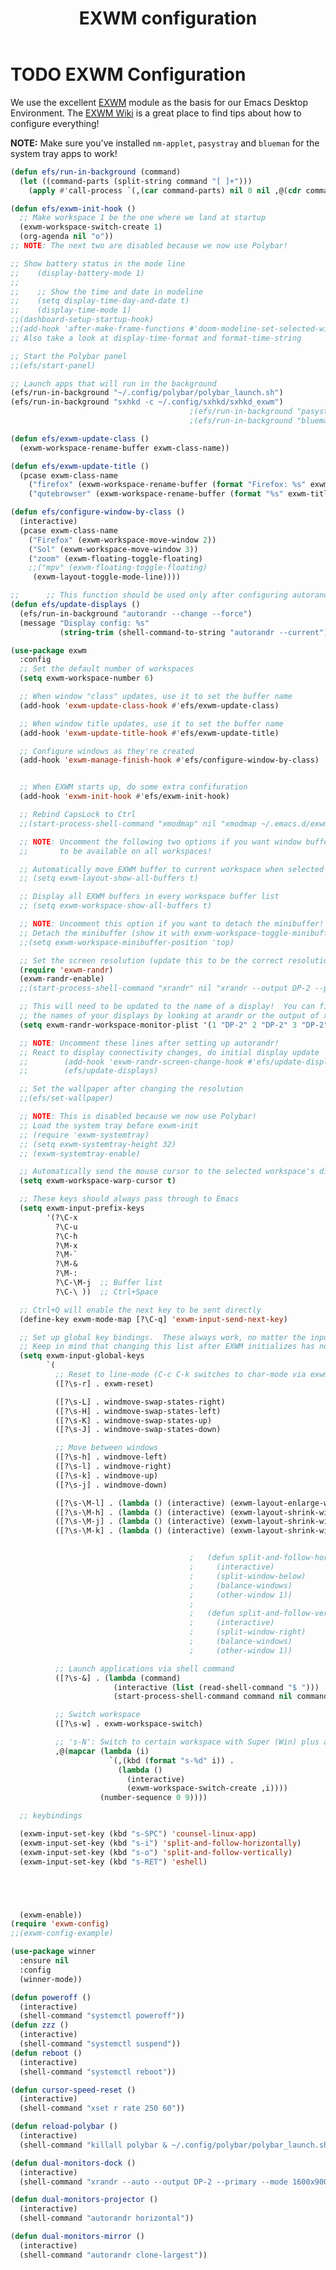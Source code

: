 #+TITLE: EXWM configuration
#+PROPERTY: header-args:emacs-lisp :tangle ./desktop.el

* TODO EXWM Configuration

We use the excellent [[https://github.com/ch11ng/exwm][EXWM]] module as the basis for our Emacs Desktop Environment.  The [[https://github.com/ch11ng/exwm/wiki][EXWM Wiki]] is a great place to find tips about how to configure everything!

*NOTE:* Make sure you've installed =nm-applet=, =pasystray= and =blueman= for the system tray apps to work!

#+begin_src emacs-lisp
  (defun efs/run-in-background (command)
    (let ((command-parts (split-string command "[ ]+")))
      (apply #'call-process `(,(car command-parts) nil 0 nil ,@(cdr command-parts)))))

  (defun efs/exwm-init-hook ()
    ;; Make workspace 1 be the one where we land at startup
    (exwm-workspace-switch-create 1)
    (org-agenda nil "o")) 
  ;; NOTE: The next two are disabled because we now use Polybar!

  ;; Show battery status in the mode line
  ;;    (display-battery-mode 1)
  ;;
  ;;    ;; Show the time and date in modeline
  ;;    (setq display-time-day-and-date t)
  ;;    (display-time-mode 1)
  ;;(dashboard-setup-startup-hook)
  ;;(add-hook 'after-make-frame-functions #'doom-modeline-set-selected-window)
  ;; Also take a look at display-time-format and format-time-string

  ;; Start the Polybar panel
  ;;(efs/start-panel)

  ;; Launch apps that will run in the background
  (efs/run-in-background "~/.config/polybar/polybar_launch.sh")
  (efs/run-in-background "sxhkd -c ~/.config/sxhkd/sxhkd_exwm")
                                          ;(efs/run-in-background "pasystray")
                                          ;(efs/run-in-background "blueman-applet"))

  (defun efs/exwm-update-class ()
    (exwm-workspace-rename-buffer exwm-class-name))

  (defun efs/exwm-update-title ()
    (pcase exwm-class-name
      ("firefox" (exwm-workspace-rename-buffer (format "Firefox: %s" exwm-title)))
      ("qutebrowser" (exwm-workspace-rename-buffer (format "%s" exwm-title)))))

  (defun efs/configure-window-by-class ()
    (interactive)
    (pcase exwm-class-name
      ("Firefox" (exwm-workspace-move-window 2))
      ("Sol" (exwm-workspace-move-window 3))
      ("zoom" (exwm-floating-toggle-floating)
      ;;("mpv" (exwm-floating-toggle-floating)
       (exwm-layout-toggle-mode-line))))

  ;;      ;; This function should be used only after configuring autorandr!
  (defun efs/update-displays ()
    (efs/run-in-background "autorandr --change --force")
    (message "Display config: %s"
             (string-trim (shell-command-to-string "autorandr --current"))))

  (use-package exwm
    :config
    ;; Set the default number of workspaces
    (setq exwm-workspace-number 6)

    ;; When window "class" updates, use it to set the buffer name
    (add-hook 'exwm-update-class-hook #'efs/exwm-update-class)

    ;; When window title updates, use it to set the buffer name
    (add-hook 'exwm-update-title-hook #'efs/exwm-update-title)

    ;; Configure windows as they're created
    (add-hook 'exwm-manage-finish-hook #'efs/configure-window-by-class)


    ;; When EXWM starts up, do some extra confifuration
    (add-hook 'exwm-init-hook #'efs/exwm-init-hook)

    ;; Rebind CapsLock to Ctrl
    ;;(start-process-shell-command "xmodmap" nil "xmodmap ~/.emacs.d/exwm/Xmodmap")

    ;; NOTE: Uncomment the following two options if you want window buffers
    ;;       to be available on all workspaces!

    ;; Automatically move EXWM buffer to current workspace when selected
    ;; (setq exwm-layout-show-all-buffers t)

    ;; Display all EXWM buffers in every workspace buffer list
    ;; (setq exwm-workspace-show-all-buffers t)

    ;; NOTE: Uncomment this option if you want to detach the minibuffer!
    ;; Detach the minibuffer (show it with exwm-workspace-toggle-minibuffer)
    ;;(setq exwm-workspace-minibuffer-position 'top)

    ;; Set the screen resolution (update this to be the correct resolution for your screen!)
    (require 'exwm-randr)
    (exwm-randr-enable)
    ;;(start-process-shell-command "xrandr" nil "xrandr --output DP-2 --primary --mode 1600x900 --pos 0x0 --rotate normal")

    ;; This will need to be updated to the name of a display!  You can find
    ;; the names of your displays by looking at arandr or the output of xrandr
    (setq exwm-randr-workspace-monitor-plist '(1 "DP-2" 2 "DP-2" 3 "DP-2" 4 "DP-2" 5 "DP-2" 6 "DP-2" 7 "LVDS-1" 8 "LVDS-1" 9 "LVDS-1"))

    ;; NOTE: Uncomment these lines after setting up autorandr!
    ;; React to display connectivity changes, do initial display update
    ;;        (add-hook 'exwm-randr-screen-change-hook #'efs/update-displays)
    ;;        (efs/update-displays)

    ;; Set the wallpaper after changing the resolution
    ;;(efs/set-wallpaper)

    ;; NOTE: This is disabled because we now use Polybar!
    ;; Load the system tray before exwm-init
    ;; (require 'exwm-systemtray)
    ;; (setq exwm-systemtray-height 32)
    ;; (exwm-systemtray-enable)

    ;; Automatically send the mouse cursor to the selected workspace's display
    (setq exwm-workspace-warp-cursor t)

    ;; These keys should always pass through to Emacs
    (setq exwm-input-prefix-keys
          '(?\C-x
            ?\C-u
            ?\C-h
            ?\M-x
            ?\M-`
            ?\M-&
            ?\M-:
            ?\C-\M-j  ;; Buffer list
            ?\C-\ ))  ;; Ctrl+Space

    ;; Ctrl+Q will enable the next key to be sent directly
    (define-key exwm-mode-map [?\C-q] 'exwm-input-send-next-key)

    ;; Set up global key bindings.  These always work, no matter the input state!
    ;; Keep in mind that changing this list after EXWM initializes has no effect.
    (setq exwm-input-global-keys
          `(
            ;; Reset to line-mode (C-c C-k switches to char-mode via exwm-input-release-keyboard)
            ([?\s-r] . exwm-reset)

            ([?\s-L] . windmove-swap-states-right)
            ([?\s-H] . windmove-swap-states-left)
            ([?\s-K] . windmove-swap-states-up)
            ([?\s-J] . windmove-swap-states-down)

            ;; Move between windows
            ([?\s-h] . windmove-left)
            ([?\s-l] . windmove-right)
            ([?\s-k] . windmove-up)
            ([?\s-j] . windmove-down)

            ([?\s-\M-l] . (lambda () (interactive) (exwm-layout-enlarge-window-horizontally 10))) 
            ([?\s-\M-h] . (lambda () (interactive) (exwm-layout-shrink-window-horizontally 10))) 
            ([?\s-\M-j] . (lambda () (interactive) (exwm-layout-shrink-window 10))) 
            ([?\s-\M-k] . (lambda () (interactive) (exwm-layout-shrink-window 10))) 


                                          ;	  (defun split-and-follow-horizontally ()
                                          ;	    (interactive)
                                          ;	    (split-window-below)
                                          ;	    (balance-windows)
                                          ;	    (other-window 1))
                                          ;	  
                                          ;	  (defun split-and-follow-vertically ()
                                          ;	    (interactive)
                                          ;	    (split-window-right)
                                          ;	    (balance-windows)
                                          ;	    (other-window 1))

            ;; Launch applications via shell command
            ([?\s-&] . (lambda (command)
                         (interactive (list (read-shell-command "$ ")))
                         (start-process-shell-command command nil command)))

            ;; Switch workspace
            ([?\s-w] . exwm-workspace-switch)

            ;; 's-N': Switch to certain workspace with Super (Win) plus a number key (0 - 9)
            ,@(mapcar (lambda (i)
                        `(,(kbd (format "s-%d" i)) .
                          (lambda ()
                            (interactive)
                            (exwm-workspace-switch-create ,i))))
                      (number-sequence 0 9))))

    ;; keybindings

    (exwm-input-set-key (kbd "s-SPC") 'counsel-linux-app)
    (exwm-input-set-key (kbd "s-i") 'split-and-follow-horizontally)
    (exwm-input-set-key (kbd "s-o") 'split-and-follow-vertically)
    (exwm-input-set-key (kbd "s-RET") 'eshell)





    (exwm-enable))
  (require 'exwm-config)
  ;;(exwm-config-example)

#+end_src


#+begin_src emacs-lisp
  (use-package winner
    :ensure nil
    :config
    (winner-mode))
#+end_src

#+begin_src emacs-lisp
  (defun poweroff ()
    (interactive)
    (shell-command "systemctl poweroff"))
  (defun zzz ()
    (interactive)
    (shell-command "systemctl suspend"))
  (defun reboot ()
    (interactive)
    (shell-command "systemctl reboot"))

  (defun cursor-speed-reset ()
    (interactive)
    (shell-command "xset r rate 250 60"))

  (defun reload-polybar ()
    (interactive)
    (shell-command "killall polybar & ~/.config/polybar/polybar_launch.sh"))

  (defun dual-monitors-dock ()
    (interactive)
    (shell-command "xrandr --auto --output DP-2 --primary --mode 1600x900 --right-of LVDS-1"))

  (defun dual-monitors-projector ()
    (interactive)
    (shell-command "autorandr horizontal"))

  (defun dual-monitors-mirror ()
    (interactive)
    (shell-command "autorandr clone-largest"))
#+end_src
